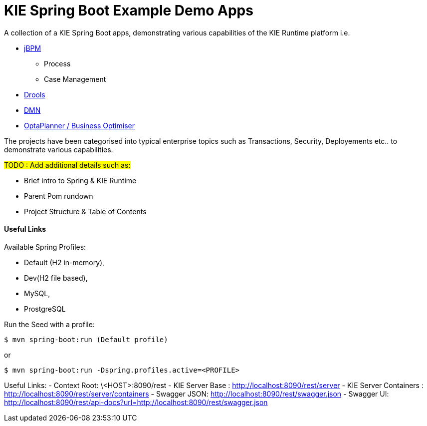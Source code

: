 = KIE Spring Boot Example Demo Apps

A collection of a KIE Spring Boot apps, demonstrating various capabilities of the KIE Runtime platform i.e.

* https://www.jbpm.org/[jBPM]
** Process
** Case Management
* https://www.drools.org/[Drools]
* https://www.drools.org/learn/dmn.html[DMN]
* https://www.optaplanner.org/[OptaPlanner / Business Optimiser]

The projects have been categorised into typical enterprise topics such as Transactions, Security, Deployements etc.. to demonstrate various capabilities.

#TODO : Add additional details such as:#

* Brief intro to Spring & KIE Runtime
* Parent Pom rundown
* Project Structure & Table of Contents


==== Useful Links

Available Spring Profiles:

- Default (H2 in-memory),
- Dev(H2 file based),
- MySQL,
- ProstgreSQL

Run the Seed with a profile:
```
$ mvn spring-boot:run (Default profile)
```
or
```
$ mvn spring-boot:run -Dspring.profiles.active=<PROFILE>
```

Useful Links:
- Context Root: \<HOST>:8090/rest
- KIE Server Base : http://localhost:8090/rest/server
- KIE Server Containers : http://localhost:8090/rest/server/containers
- Swagger JSON: http://localhost:8090/rest/swagger.json
- Swagger UI: http://localhost:8090/rest/api-docs?url=http://localhost:8090/rest/swagger.json